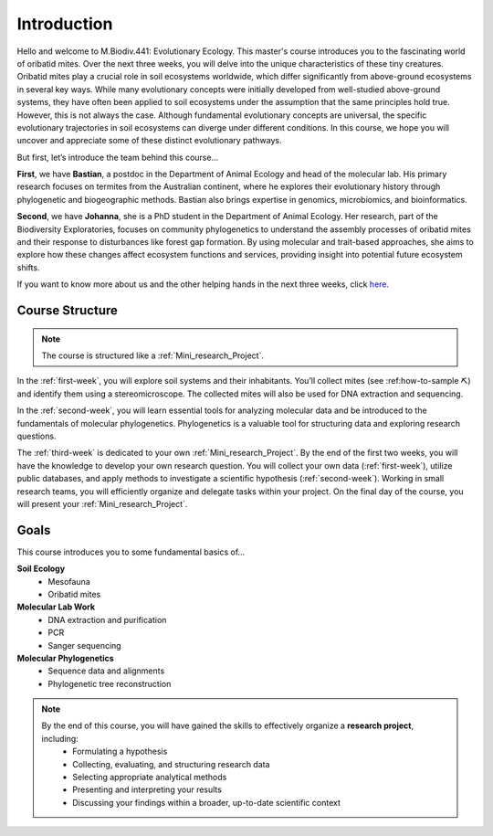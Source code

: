 Introduction
============

Hello and welcome to M.Biodiv.441: Evolutionary Ecology. This master's course introduces you to the fascinating world of oribatid mites. Over the next three weeks, you will delve into the unique characteristics of these tiny creatures. Oribatid mites play a crucial role in soil ecosystems worldwide, which differ significantly from above-ground ecosystems in several key ways. While many evolutionary concepts were initially developed from well-studied above-ground systems, they have often been applied to soil ecosystems under the assumption that the same principles hold true. However, this is not always the case. Although fundamental evolutionary concepts are universal, the specific evolutionary trajectories in soil ecosystems can diverge under different conditions. In this course, we hope you will uncover and appreciate some of these distinct evolutionary pathways.

But first, let’s introduce the team behind this course...

**First**, we have **Bastian**, a postdoc in the Department of Animal Ecology and head of the molecular lab. His primary research focuses on termites from the Australian continent, where he explores their evolutionary history through phylogenetic and biogeographic methods. Bastian also brings expertise in genomics, microbiomics, and bioinformatics.

**Second**, we have **Johanna**, she is a PhD student in the Department of Animal Ecology. Her research, part of the Biodiversity Exploratories, focuses on community phylogenetics to understand the assembly processes of oribatid mites and their response to disturbances like forest gap formation. By using molecular and trait-based approaches, she aims to explore how these changes affect ecosystem functions and services, providing insight into potential future ecosystem shifts. 

If you want to know more about us and the other helping hands in the next three weeks, click `here <https://www.uni-goettingen.de/de/mitarbeiter/107729.html>`_.

Course Structure
----------------

.. note::
  The course is structured like a :ref:`Mini_research_Project`.

In the :ref:`first-week`, you will explore soil systems and their inhabitants. You’ll collect mites (see :ref:how-to-sample ⛏) and identify them using a stereomicroscope. The collected mites will also be used for DNA extraction and sequencing.

In the :ref:`second-week`, you will learn essential tools for analyzing molecular data and be introduced to the fundamentals of molecular phylogenetics. Phylogenetics is a valuable tool for structuring data and exploring research questions.

The :ref:`third-week` is dedicated to your own :ref:`Mini_research_Project`. By the end of the first two weeks, you will have the knowledge to develop your own research question. You will collect your own data (:ref:`first-week`), utilize public databases, and apply methods to investigate a scientific hypothesis (:ref:`second-week`). Working in small research teams, you will efficiently organize and delegate tasks within your project. On the final day of the course, you will present your :ref:`Mini_research_Project`.

Goals
-----

This course introduces you to some fundamental basics of...

**Soil Ecology**
  - Mesofauna
  - Oribatid mites
**Molecular Lab Work**
  - DNA extraction and purification
  - PCR
  - Sanger sequencing
**Molecular Phylogenetics**
  - Sequence data and alignments
  - Phylogenetic tree reconstruction 

.. note::
  By the end of this course, you will have gained the skills to effectively organize a **research project**, including:
    - Formulating a hypothesis
    - Collecting, evaluating, and structuring research data
    - Selecting appropriate analytical methods
    - Presenting and interpreting your results
    - Discussing your findings within a broader, up-to-date scientific context
